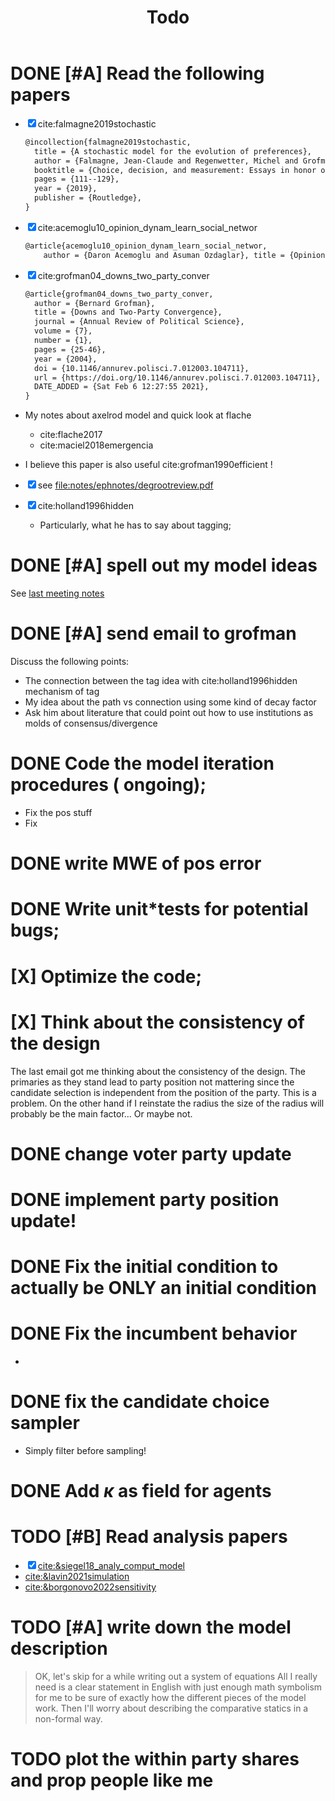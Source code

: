 #+TITLE: Todo
* DONE [#A] Read the following papers
- [X] cite:falmagne2019stochastic
  #+begin_src latex
@incollection{falmagne2019stochastic,
  title = {A stochastic model for the evolution of preferences},
  author = {Falmagne, Jean-Claude and Regenwetter, Michel and Grofman, Bernard},
  booktitle = {Choice, decision, and measurement: Essays in honor of R. Duncan Luce},
  pages = {111--129},
  year = {2019},
  publisher = {Routledge},
}

  #+end_src
- [X] cite:acemoglu10_opinion_dynam_learn_social_networ
   #+begin_src latex
     @article{acemoglu10_opinion_dynam_learn_social_networ,
         author = {Daron Acemoglu and Asuman Ozdaglar}, title = {Opinion Dynamics and    Learning in Social Networks}, journal = {Dynamic Games and Applications},    volume = {1}, number = {1}, pages = {3-49}, year = {2010}, doi =    {10.1007/s13235-010-0004-1}, url =    {https://doi.org/10.1007/s13235-010-0004-1}, DATE_ADDED = {Thu Jun 17    16:16:44 2021},}
    #+end_src
- [X] cite:grofman04_downs_two_party_conver
  #+begin_src latex
@article{grofman04_downs_two_party_conver,
  author = {Bernard Grofman},
  title = {Downs and Two-Party Convergence},
  journal = {Annual Review of Political Science},
  volume = {7},
  number = {1},
  pages = {25-46},
  year = {2004},
  doi = {10.1146/annurev.polisci.7.012003.104711},
  url = {https://doi.org/10.1146/annurev.polisci.7.012003.104711},
  DATE_ADDED = {Sat Feb 6 12:27:55 2021},
}

  #+end_src
- My notes about axelrod model and quick look at flache
  - cite:flache2017
  - cite:maciel2018emergencia
- I believe this paper is also useful cite:grofman1990efficient !
- [X] see [[file:notes/ephnotes/degrootreview.pdf]]
- [X] cite:holland1996hidden
  - Particularly, what he has to say about tagging;

* DONE [#A] spell out my model ideas
See [[file:notes/15-06-21-grofman.org][last meeting notes]]


* DONE [#A] send email to grofman
SCHEDULED: <2021-07-07 qua>
Discuss the following points:
- The connection between the tag idea with cite:holland1996hidden mechanism of
  tag
- My idea about the path vs connection using some kind of decay factor
- Ask him about literature that could point out how to use institutions as molds
  of consensus/divergence

* DONE Code the model iteration procedures ( ongoing);
SCHEDULED: <2021-08-06 sex>
- Fix the pos stuff
- Fix




* DONE write MWE of pos error

* DONE Write unit*tests for potential bugs;

* [X] Optimize the code;
* [X] Think about the consistency of the design

The last email got me thinking about the consistency of the design. The
primaries as they stand lead to party position not mattering since the candidate
selection is independent from the position of the party. This is a problem. On
the other hand if I reinstate the radius the size of the radius will probably be
the main factor... Or maybe not.

* DONE change voter party update
* DONE implement party position update!


* DONE Fix the initial condition to actually be ONLY an initial condition

* DONE Fix the incumbent behavior
-
* DONE fix the candidate choice sampler
- Simply filter before sampling!


* DONE Add \(\kappa\) as field for agents


* TODO [#B] Read analysis papers
- [X] [[cite:&siegel18_analy_comput_model]]
- [[cite:&lavin2021simulation]]
- [[cite:&borgonovo2022sensitivity]]

* TODO [#A] write down the model description
#+begin_quote
OK, let's skip for a while writing out a system of equations All I really need
is a clear statement in English with just enough math symbolism for me to be
sure of exactly how the different pieces of the model work. Then I'll worry
about describing the comparative statics in a non-formal way.
#+end_quote






* TODO plot the within party shares and prop people like me
